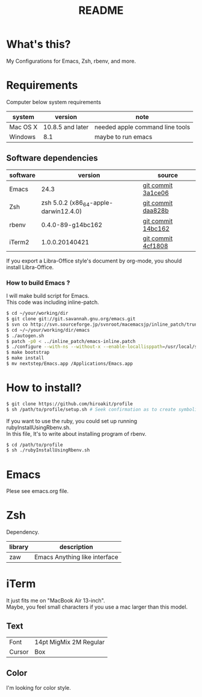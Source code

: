 #+TITLE: README
#+TEXT:                                           Create:      2013-09-16
#+TEXT:                                           Last Update: 2014-02-15
#+STARTUP: showall
#+OPTIONS: \n:t

* What's this?

My Configurations for Emacs, Zsh, rbenv, and more.

* Requirements

Computer below system requirements

| system   | version          | note                            |
|----------+------------------+---------------------------------|
| Mac OS X | 10.8.5 and later | needed apple command line tools |
| Windows  | 8.1              | maybe to run emacs              |

** Software dependencies

| software | version                               | source             |
|----------+---------------------------------------+--------------------|
| Emacs    | 24.3                                  | [[http://git.savannah.gnu.org/cgit/emacs.git/commit/?h=emacs-24&id=3a1ce0685f66f5fb162b07f6bf4a1d8e1ec75c06][git commit 3a1ce06]] |
| Zsh      | zsh 5.0.2 (x86_64-apple-darwin12.4.0) | [[http://sourceforge.net/p/zsh/code/ci/zsh-5.0.2/tree/][git commit daa828b]] |
| rbenv    | 0.4.0-89-g14bc162                     | [[https://github.com/sstephenson/rbenv/commit/14bc162ca606e0c61da8d82e1b99b0946d7be13f][git commit 14bc162]] |
| iTerm2   | 1.0.0.20140421                        | [[https://github.com/gnachman/iTerm2/commit/4cf1808a903ca5f185f35c4d775f1bd7b4ac4e79][git commit 4cf1808]] |

If you export a Libra-Office style's document by org-mode, you should install Libra-Office.

*** How to build Emacs ?
I will make build script for Emacs.
This code was including inline-patch.
#+BEGIN_SRC sh
$ cd ~/your/working/dir
$ git clone git://git.savannah.gnu.org/emacs.git
$ svn co http://svn.sourceforge.jp/svnroot/macemacsjp/inline_patch/trunk inline_patch
$ cd ~/~/your/working/dir/emacs
$ ./autogen.sh 
$ patch -p0 < ../inline_patch/emacs-inline.patch
$ ./configure --with-ns --without-x --enable-locallisppath=/usr/local/share/emacs/site-lisp <-- may need --without-selinux option
$ make bootstrap
$ make install
$ mv nextstep/Emacs.app /Applications/Emacs.app
#+END_SRC

* How to install?
#+BEGIN_SRC sh
$ git clone https://github.com/hiroakit/profile
$ sh /path/to/profile/setup.sh # Seek confirmation as to create symbolic link on $HOME
#+END_SRC
If you want to use the ruby, you could set up running rubyInstallUsingRbenv.sh.
In this file, It's to write about installing program of rbenv.
#+BEGIN_SRC sh
$ cd /path/to/profile
$ sh ./rubyInstallUsingRbenv.sh
#+END_SRC

* Emacs

Plese see emacs.org file.

* Zsh

Dependency.

| library | description                   |
|---------+-------------------------------|
| zaw     | Emacs Anything like interface |

* iTerm

It just fits me on "MacBook Air 13-inch". 
Maybe, you feel small characters if you use a mac larger than this model.

** Text

| Font           | 14pt MigMix 2M Regular |
| Cursor         | Box                    |

** Color

I'm looking for color style.

